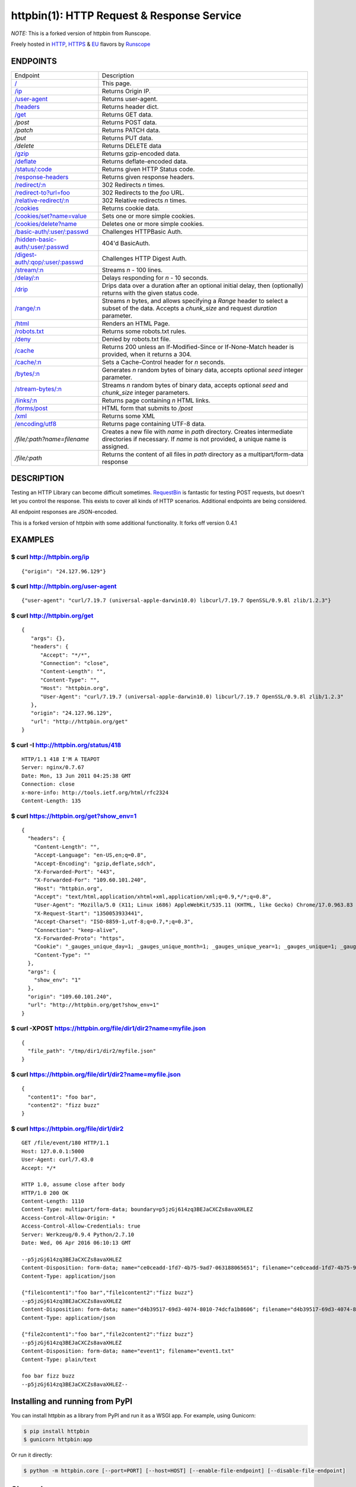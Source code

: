 httpbin(1): HTTP Request & Response Service
===========================================

*NOTE:* This is a forked version of httpbin from Runscope.

Freely hosted in `HTTP <http://httpbin.org>`__,
`HTTPS <https://httpbin.org>`__ & `EU <http://eu.httpbin.org/>`__
flavors by `Runscope <https://www.runscope.com/>`__

|Deploy|_

.. |Deploy| image:: https://www.herokucdn.com/deploy/button.svg
.. _Deploy: https://heroku.com/deploy?template=https://github.com/runscope/httpbin

|Build Status|

ENDPOINTS
---------

======================================   ==================================================================================================================
Endpoint                                 Description
--------------------------------------   ------------------------------------------------------------------------------------------------------------------
`/`_                                     This page.
`/ip`_                                   Returns Origin IP.
`/user-agent`_                           Returns user-agent.
`/headers`_                              Returns header dict.
`/get`_                                  Returns GET data.
`/post`                                  Returns POST data.
`/patch`                                 Returns PATCH data.
`/put`                                   Returns PUT data.
`/delete`                                Returns DELETE data
`/gzip`_                                 Returns gzip-encoded data.
`/deflate`_                              Returns deflate-encoded data.
`/status/:code`_                         Returns given HTTP Status code.
`/response-headers`_                     Returns given response headers.
`/redirect/:n`_                          302 Redirects *n* times.
`/redirect-to?url=foo`_                  302 Redirects to the *foo* URL.
`/relative-redirect/:n`_                 302 Relative redirects *n* times.
`/cookies`_                              Returns cookie data.
`/cookies/set?name=value`_               Sets one or more simple cookies.
`/cookies/delete?name`_                  Deletes one or more simple cookies.
`/basic-auth/:user/:passwd`_             Challenges HTTPBasic Auth.
`/hidden-basic-auth/:user/:passwd`_      404'd BasicAuth.
`/digest-auth/:qop/:user/:passwd`_       Challenges HTTP Digest Auth.
`/stream/:n`_                            Streams *n* - 100 lines.
`/delay/:n`_                             Delays responding for *n* - 10 seconds.
`/drip`_                                 Drips data over a duration after an optional initial delay, then (optionally) returns with the given status code.
`/range/:n`_                             Streams *n* bytes, and allows specifying a *Range* header to select a subset of the data. Accepts a *chunk\_size* and request *duration* parameter.
`/html`_                                 Renders an HTML Page.
`/robots.txt`_                           Returns some robots.txt rules.
`/deny`_                                 Denied by robots.txt file.
`/cache`_                                Returns 200 unless an If-Modified-Since or If-None-Match header is provided, when it returns a 304.
`/cache/:n`_                             Sets a Cache-Control header for *n* seconds.
`/bytes/:n`_                             Generates *n* random bytes of binary data, accepts optional *seed* integer parameter.
`/stream-bytes/:n`_                      Streams *n* random bytes of binary data, accepts optional *seed* and *chunk\_size* integer parameters.
`/links/:n`_                             Returns page containing *n* HTML links.
`/forms/post`_                           HTML form that submits to */post*
`/xml`_                                  Returns some XML
`/encoding/utf8`_                        Returns page containing UTF-8 data.
`/file/:path?name=filename`              Creates a new file with *name* in *path* directory.  Creates intermediate directories if necessary.  If *name* is not provided, a unique name is assigned.
`/file/:path`                            Returns the content of all files in *path* directory as a multipart/form-data response
======================================   ==================================================================================================================

.. _/user-agent: http://httpbin.org/user-agent
.. _/headers: http://httpbin.org/headers
.. _/get: http://httpbin.org/get
.. _/: http://httpbin.org/
.. _/ip: http://httpbin.org/ip
.. _/gzip: http://httpbin.org/gzip
.. _/deflate: http://httpbin.org/deflate
.. _/status/:code: http://httpbin.org/status/418
.. _/response-headers: http://httpbin.org/response-headers?Content-Type=text/plain;%20charset=UTF-8&Server=httpbin
.. _/redirect/:n: http://httpbin.org/redirect/6
.. _/redirect-to?url=foo: http://httpbin.org/redirect-to?url=http://example.com/
.. _/relative-redirect/:n: http://httpbin.org/relative-redirect/6
.. _/cookies: http://httpbin.org/cookies
.. _/cookies/set?name=value: http://httpbin.org/cookies/set?k1=v1&k2=v2
.. _/cookies/delete?name: http://httpbin.org/cookies/delete?k1&k2
.. _/basic-auth/:user/:passwd: http://httpbin.org/basic-auth/user/passwd
.. _/hidden-basic-auth/:user/:passwd: http://httpbin.org/hidden-basic-auth/user/passwd
.. _/digest-auth/:qop/:user/:passwd: http://httpbin.org/digest-auth/auth/user/passwd
.. _/stream/:n: http://httpbin.org/stream/20
.. _/delay/:n: http://httpbin.org/delay/3
.. _/drip: http://httpbin.org/drip?numbytes=5&duration=5&code=200
.. _/range/:n: http://httpbin.org/range/1024
.. _/html: http://httpbin.org/html
.. _/robots.txt: http://httpbin.org/robots.txt
.. _/deny: http://httpbin.org/deny
.. _/cache: http://httpbin.org/cache
.. _/cache/:n: http://httpbin.org/cache/60
.. _/bytes/:n: http://httpbin.org/bytes/1024
.. _/stream-bytes/:n: http://httpbin.org/stream-bytes/1024
.. _/links/:n: http://httpbin.org/links/10
.. _/forms/post: http://httpbin.org/forms/post
.. _/xml: http://httpbin.org/xml
.. _/encoding/utf8: http://httpbin.org/encoding/utf8


DESCRIPTION
-----------

Testing an HTTP Library can become difficult sometimes.
`RequestBin <http://requestb.in>`__ is fantastic for testing POST
requests, but doesn't let you control the response. This exists to cover
all kinds of HTTP scenarios. Additional endpoints are being considered.

All endpoint responses are JSON-encoded.

This is a forked version of httpbin with some additional functionality.
It forks off version 0.4.1

EXAMPLES
--------

$ curl http://httpbin.org/ip
~~~~~~~~~~~~~~~~~~~~~~~~~~~~

::

    {"origin": "24.127.96.129"}

$ curl http://httpbin.org/user-agent
~~~~~~~~~~~~~~~~~~~~~~~~~~~~~~~~~~~~

::

    {"user-agent": "curl/7.19.7 (universal-apple-darwin10.0) libcurl/7.19.7 OpenSSL/0.9.8l zlib/1.2.3"}

$ curl http://httpbin.org/get
~~~~~~~~~~~~~~~~~~~~~~~~~~~~~

::

    {
       "args": {},
       "headers": {
          "Accept": "*/*",
          "Connection": "close",
          "Content-Length": "",
          "Content-Type": "",
          "Host": "httpbin.org",
          "User-Agent": "curl/7.19.7 (universal-apple-darwin10.0) libcurl/7.19.7 OpenSSL/0.9.8l zlib/1.2.3"
       },
       "origin": "24.127.96.129",
       "url": "http://httpbin.org/get"
    }

$ curl -I http://httpbin.org/status/418
~~~~~~~~~~~~~~~~~~~~~~~~~~~~~~~~~~~~~~~

::

    HTTP/1.1 418 I'M A TEAPOT
    Server: nginx/0.7.67
    Date: Mon, 13 Jun 2011 04:25:38 GMT
    Connection: close
    x-more-info: http://tools.ietf.org/html/rfc2324
    Content-Length: 135

$ curl https://httpbin.org/get?show\_env=1
~~~~~~~~~~~~~~~~~~~~~~~~~~~~~~~~~~~~~~~~~~

::

    {
      "headers": {
        "Content-Length": "",
        "Accept-Language": "en-US,en;q=0.8",
        "Accept-Encoding": "gzip,deflate,sdch",
        "X-Forwarded-Port": "443",
        "X-Forwarded-For": "109.60.101.240",
        "Host": "httpbin.org",
        "Accept": "text/html,application/xhtml+xml,application/xml;q=0.9,*/*;q=0.8",
        "User-Agent": "Mozilla/5.0 (X11; Linux i686) AppleWebKit/535.11 (KHTML, like Gecko) Chrome/17.0.963.83 Safari/535.11",
        "X-Request-Start": "1350053933441",
        "Accept-Charset": "ISO-8859-1,utf-8;q=0.7,*;q=0.3",
        "Connection": "keep-alive",
        "X-Forwarded-Proto": "https",
        "Cookie": "_gauges_unique_day=1; _gauges_unique_month=1; _gauges_unique_year=1; _gauges_unique=1; _gauges_unique_hour=1",
        "Content-Type": ""
      },
      "args": {
        "show_env": "1"
      },
      "origin": "109.60.101.240",
      "url": "http://httpbin.org/get?show_env=1"
    }

$ curl -XPOST https://httpbin.org/file/dir1/dir2?name=myfile.json
~~~~~~~~~~~~~~~~~~~~~~~~~~~~~~~~~~~~~~~~~~~~~~~~~~~~~~~~~

::

    {
      "file_path": "/tmp/dir1/dir2/myfile.json"
    }

$ curl https://httpbin.org/file/dir1/dir2?name=myfile.json
~~~~~~~~~~~~~~~~~~~~~~~~~~~~~~~~~~~~~~~~~~~~~~~~~~~~~~~~~~

::

    {
      "content1": "foo bar",
      "content2": "fizz buzz"
    }

$ curl https://httpbin.org/file/dir1/dir2
~~~~~~~~~~~~~~~~~~~~~~~~~~~~~~~~~~~~~~~~~~~~~~~~~~~~~~~~~~

::

    GET /file/event/180 HTTP/1.1
    Host: 127.0.0.1:5000
    User-Agent: curl/7.43.0
    Accept: */*

    HTTP 1.0, assume close after body
    HTTP/1.0 200 OK
    Content-Length: 1110
    Content-Type: multipart/form-data; boundary=p5jzGj614zq3BEJaCXCZs8avaXHLEZ
    Access-Control-Allow-Origin: *
    Access-Control-Allow-Credentials: true
    Server: Werkzeug/0.9.4 Python/2.7.10
    Date: Wed, 06 Apr 2016 06:10:13 GMT

    --p5jzGj614zq3BEJaCXCZs8avaXHLEZ
    Content-Disposition: form-data; name="ce0ceadd-1fd7-4b75-9ad7-063188065651"; filename="ce0ceadd-1fd7-4b75-9ad7-063188065651.json"
    Content-Type: application/json

    {"file1content1":"foo bar","file1content2":"fizz buzz"}
    --p5jzGj614zq3BEJaCXCZs8avaXHLEZ
    Content-Disposition: form-data; name="d4b39517-69d3-4074-8010-74dcfa1b8606"; filename="d4b39517-69d3-4074-8010-74dcfa1b8606.json"
    Content-Type: application/json

    {"file2content1":"foo bar","file2content2":"fizz buzz"}
    --p5jzGj614zq3BEJaCXCZs8avaXHLEZ
    Content-Disposition: form-data; name="event1"; filename="event1.txt"
    Content-Type: plain/text

    foo bar fizz buzz
    --p5jzGj614zq3BEJaCXCZs8avaXHLEZ--


Installing and running from PyPI
--------------------------------

You can install httpbin as a library from PyPI and run it as a WSGI app.
For example, using Gunicorn:

.. code:: bash

    $ pip install httpbin
    $ gunicorn httpbin:app

Or run it directly:

.. code:: bash

    $ python -m httpbin.core [--port=PORT] [--host=HOST] [--enable-file-endpoint] [--disable-file-endpoint]

Changelog
---------
-  0.5.0: Added /file endpoint to create, get or delete a file
-  0.4.1: Added floating-point support for /delay endpoint
-  0.4.0: New /image/svg endpoint, add deploy to heroku button, add 406 response to /image, and don't always emit the transfer-encoding header for stream endpoint.
-  0.3.0: A number of new features, including a /range endpoint, lots of
   bugfixes, and a /encoding/utf8 endpoint
-  0.2.0: Added an XML endpoint. Also fixes several bugs with unicode,
   CORS headers, digest auth, and more.
-  0.1.2: Fix a couple Python3 bugs with the random byte endpoints, fix
   a bug when uploading files without a Content-Type header set.
-  0.1.1: Added templates as data in setup.py
-  0.1.0: Added python3 support and (re)publish on PyPI

AUTHOR
------

A `Runscope Community Project <https://www.runscope.com/community>`__.
Originally created by `Kenneth Reitz <http://kennethreitz.com/>`__.

SEE ALSO
--------

- https://www.hurl.it
- http://requestb.in
- http://python-requests.org

.. |Build Status| image:: https://travis-ci.org/Runscope/httpbin.svg
   :target: https://travis-ci.org/Runscope/httpbin
